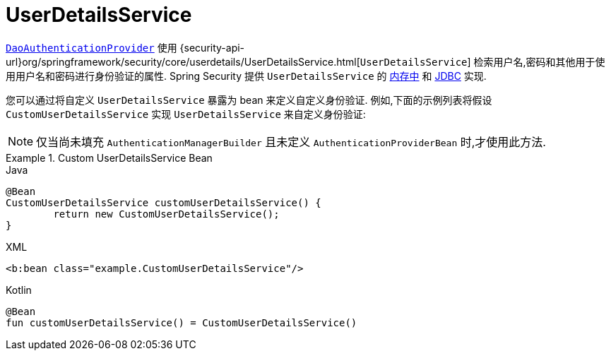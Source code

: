 [[servlet-authentication-userdetailsservice]]
= UserDetailsService

<<servlet-authentication-daoauthenticationprovider,`DaoAuthenticationProvider`>>  使用 {security-api-url}org/springframework/security/core/userdetails/UserDetailsService.html[`UserDetailsService`]  检索用户名,密码和其他用于使用用户名和密码进行身份验证的属性.
Spring Security 提供 `UserDetailsService` 的 <<servlet-authentication-inmemory,内存中>>  和  <<servlet-authentication-jdbc,JDBC>> 实现.

您可以通过将自定义 `UserDetailsService` 暴露为 bean 来定义自定义身份验证.  例如,下面的示例列表将假设 `CustomUserDetailsService` 实现 `UserDetailsService` 来自定义身份验证:

[NOTE]
====
仅当尚未填充 `AuthenticationManagerBuilder` 且未定义 `AuthenticationProviderBean` 时,才使用此方法.
====

.Custom UserDetailsService Bean
====
.Java
[source,java,role="primary"]
----
@Bean
CustomUserDetailsService customUserDetailsService() {
	return new CustomUserDetailsService();
}
----

.XML
[source,java,role="secondary"]
----
<b:bean class="example.CustomUserDetailsService"/>
----

.Kotlin
[source,kotlin,role="secondary"]
----
@Bean
fun customUserDetailsService() = CustomUserDetailsService()
----
====

// FIXME: Add CustomUserDetails example with links to @AuthenticationPrincipal

